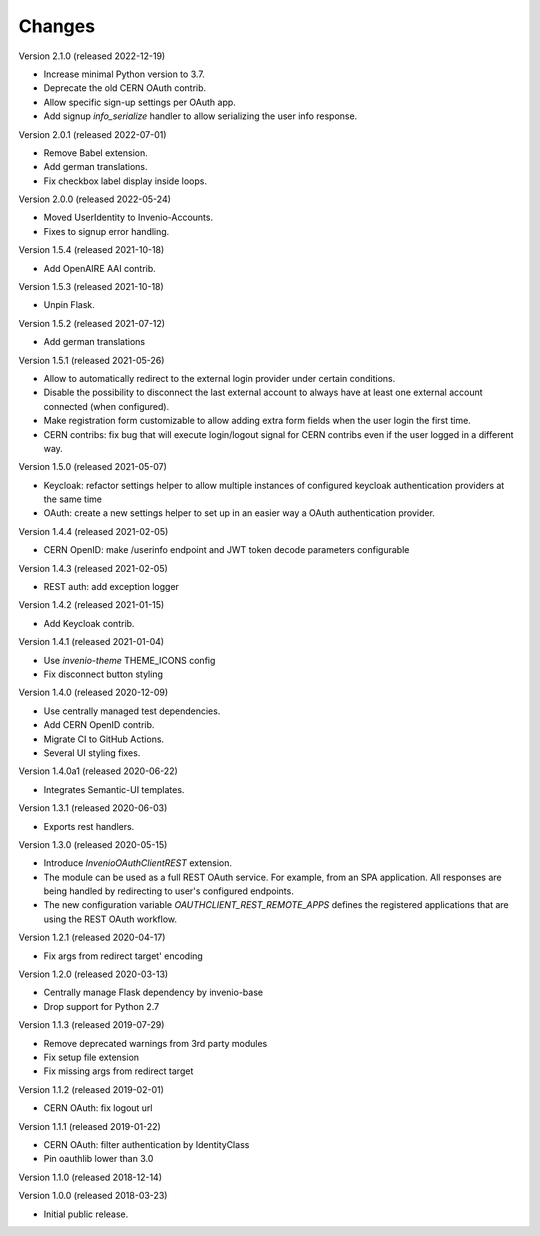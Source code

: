 ..
    This file is part of Invenio.
    Copyright (C) 2015-2022 CERN.

    Invenio is free software; you can redistribute it and/or modify it
    under the terms of the MIT License; see LICENSE file for more details.

Changes
=======

Version 2.1.0 (released 2022-12-19)

- Increase minimal Python version to 3.7.
- Deprecate the old CERN OAuth contrib.
- Allow specific sign-up settings per OAuth app.
- Add signup `info_serialize` handler to allow serializing the
  user info response.

Version 2.0.1 (released 2022-07-01)

- Remove Babel extension.
- Add german translations.
- Fix checkbox label display inside loops.

Version 2.0.0 (released 2022-05-24)

- Moved UserIdentity to Invenio-Accounts.
- Fixes to signup error handling.

Version 1.5.4 (released 2021-10-18)

- Add OpenAIRE AAI contrib.

Version 1.5.3 (released 2021-10-18)

- Unpin Flask.

Version 1.5.2 (released 2021-07-12)

- Add german translations

Version 1.5.1 (released 2021-05-26)

- Allow to automatically redirect to the external login provider under
  certain conditions.
- Disable the possibility to disconnect the last external account to
  always have at least one external account connected (when configured).
- Make registration form customizable to allow adding extra form fields
  when the user login the first time.
- CERN contribs: fix bug that will execute login/logout signal for CERN
  contribs even if the user logged in a different way.

Version 1.5.0 (released 2021-05-07)

- Keycloak: refactor settings helper to allow multiple instances of
  configured keycloak authentication providers at the same time
- OAuth: create a new settings helper to set up in an easier way a OAuth
  authentication provider.

Version 1.4.4 (released 2021-02-05)

- CERN OpenID: make /userinfo endpoint and JWT token decode parameters
  configurable

Version 1.4.3 (released 2021-02-05)

- REST auth: add exception logger

Version 1.4.2 (released 2021-01-15)

- Add Keycloak contrib.

Version 1.4.1 (released 2021-01-04)

- Use `invenio-theme` THEME_ICONS config
- Fix disconnect button styling

Version 1.4.0 (released 2020-12-09)

- Use centrally managed test dependencies.
- Add CERN OpenID contrib.
- Migrate CI to GitHub Actions.
- Several UI styling fixes.

Version 1.4.0a1 (released 2020-06-22)

- Integrates Semantic-UI templates.

Version 1.3.1 (released 2020-06-03)

- Exports rest handlers.

Version 1.3.0 (released 2020-05-15)

- Introduce `InvenioOAuthClientREST` extension.
- The module can be used as a full REST OAuth service. For example, from
  an SPA application. All responses are being handled by redirecting to
  user's configured endpoints.
- The new configuration variable `OAUTHCLIENT_REST_REMOTE_APPS` defines the
  registered applications that are using the REST OAuth workflow.

Version 1.2.1 (released 2020-04-17)

- Fix args from redirect target' encoding

Version 1.2.0 (released 2020-03-13)

- Centrally manage Flask dependency by invenio-base
- Drop support for Python 2.7

Version 1.1.3 (released 2019-07-29)

- Remove deprecated warnings from 3rd party modules
- Fix setup file extension
- Fix missing args from redirect target

Version 1.1.2 (released 2019-02-01)

- CERN OAuth: fix logout url

Version 1.1.1 (released 2019-01-22)

- CERN OAuth: filter authentication by IdentityClass
- Pin oauthlib lower than 3.0

Version 1.1.0 (released 2018-12-14)

Version 1.0.0 (released 2018-03-23)

- Initial public release.
